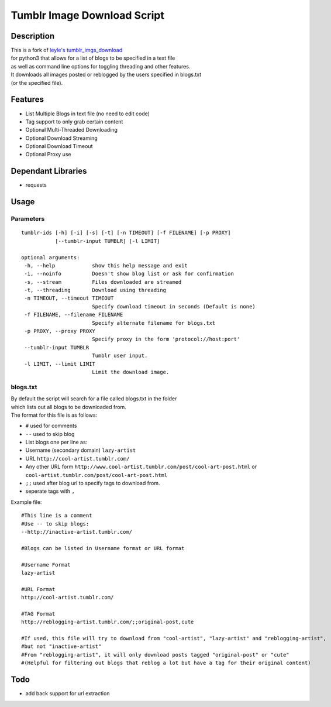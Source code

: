 Tumblr Image Download Script
----------------------------

| |Build Status| |codecov| |Code Climate|

Description
^^^^^^^^^^^

| This is a fork of `leyle's
  tumblr\_imgs\_download <https://github.com/leyle/tumblr_imgs_download>`__
| for python3 that allows for a list of blogs to be specified in a text
  file
| as well as command line options for toggling threading and other
  features.
| It downloads all images posted or reblogged by the users specified in
  blogs.txt
| (or the specified file).

Features
^^^^^^^^

-  List Multiple Blogs in text file (no need to edit code)
-  Tag support to only grab certain content
-  Optional Multi-Threaded Downloading
-  Optional Download Streaming
-  Optional Download Timeout
-  Optional Proxy use

Dependant Libraries
^^^^^^^^^^^^^^^^^^^

-  requests

Usage
^^^^^

Parameters
''''''''''

::

 tumblr-ids [-h] [-i] [-s] [-t] [-n TIMEOUT] [-f FILENAME] [-p PROXY]
            [--tumblr-input TUMBLR] [-l LIMIT]

 optional arguments:
  -h, --help            show this help message and exit
  -i, --noinfo          Doesn't show blog list or ask for confirmation
  -s, --stream          Files downloaded are streamed
  -t, --threading       Download using threading
  -n TIMEOUT, --timeout TIMEOUT
                        Specify download timeout in seconds (Default is none)
  -f FILENAME, --filename FILENAME
                        Specify alternate filename for blogs.txt
  -p PROXY, --proxy PROXY
                        Specify proxy in the form 'protocol://host:port'
  --tumblr-input TUMBLR
                        Tumblr user input.
  -l LIMIT, --limit LIMIT
                        Limit the download image.

blogs.txt
'''''''''

| By default the script will search for a file called blogs.txt in the
  folder
| which lists out all blogs to be downloaded from.
| The format for this file is as follows:

-  ``#`` used for comments
-  ``--`` used to skip blog
-  List blogs one per line as:
-  Username (secondary domain) ``lazy-artist``
-  URL ``http://cool-artist.tumblr.com/``
-  Any other URL form
   ``http://www.cool-artist.tumblr.com/post/cool-art-post.html``
   or ``cool-artist.tumblr.com/post/cool-art-post.html``
-  ``;;`` used after blog url to specify tags to download from.
-  seperate tags with ``,``

Example file:

::

    #This line is a comment
    #Use -- to skip blogs:
    --http://inactive-artist.tumblr.com/

    #Blogs can be listed in Username format or URL format

    #Username Format
    lazy-artist

    #URL Format
    http://cool-artist.tumblr.com/

    #TAG Format
    http://reblogging-artist.tumblr.com/;;original-post,cute

    #If used, this file will try to download from "cool-artist", "lazy-artist" and "reblogging-artist",
    #but not "inactive-artist"
    #From "reblogging-artist", it will only download posts tagged "original-post" or "cute"
    #(Helpful for filtering out blogs that reblog a lot but have a tag for their original content)

Todo
^^^^

-  add back support for url extraction

.. |Build Status| image:: https://travis-ci.org/rachmadaniHaryono/tumblr_image_download_script.svg?branch=master
   :target: https://travis-ci.org/rachmadaniHaryono/tumblr_image_download_script
.. |codecov| image:: https://codecov.io/gh/rachmadaniHaryono/tumblr_image_download_script/branch/master/graph/badge.svg
   :target: https://codecov.io/gh/rachmadaniHaryono/tumblr_image_download_script
.. |Code Climate| image:: https://codeclimate.com/github/rachmadaniHaryono/tumblr_image_download_script/badges/gpa.svg
   :target: https://codeclimate.com/github/rachmadaniHaryono/tumblr_image_download_script
